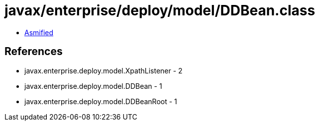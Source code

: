 = javax/enterprise/deploy/model/DDBean.class

 - link:DDBean-asmified.java[Asmified]

== References

 - javax.enterprise.deploy.model.XpathListener - 2
 - javax.enterprise.deploy.model.DDBean - 1
 - javax.enterprise.deploy.model.DDBeanRoot - 1
